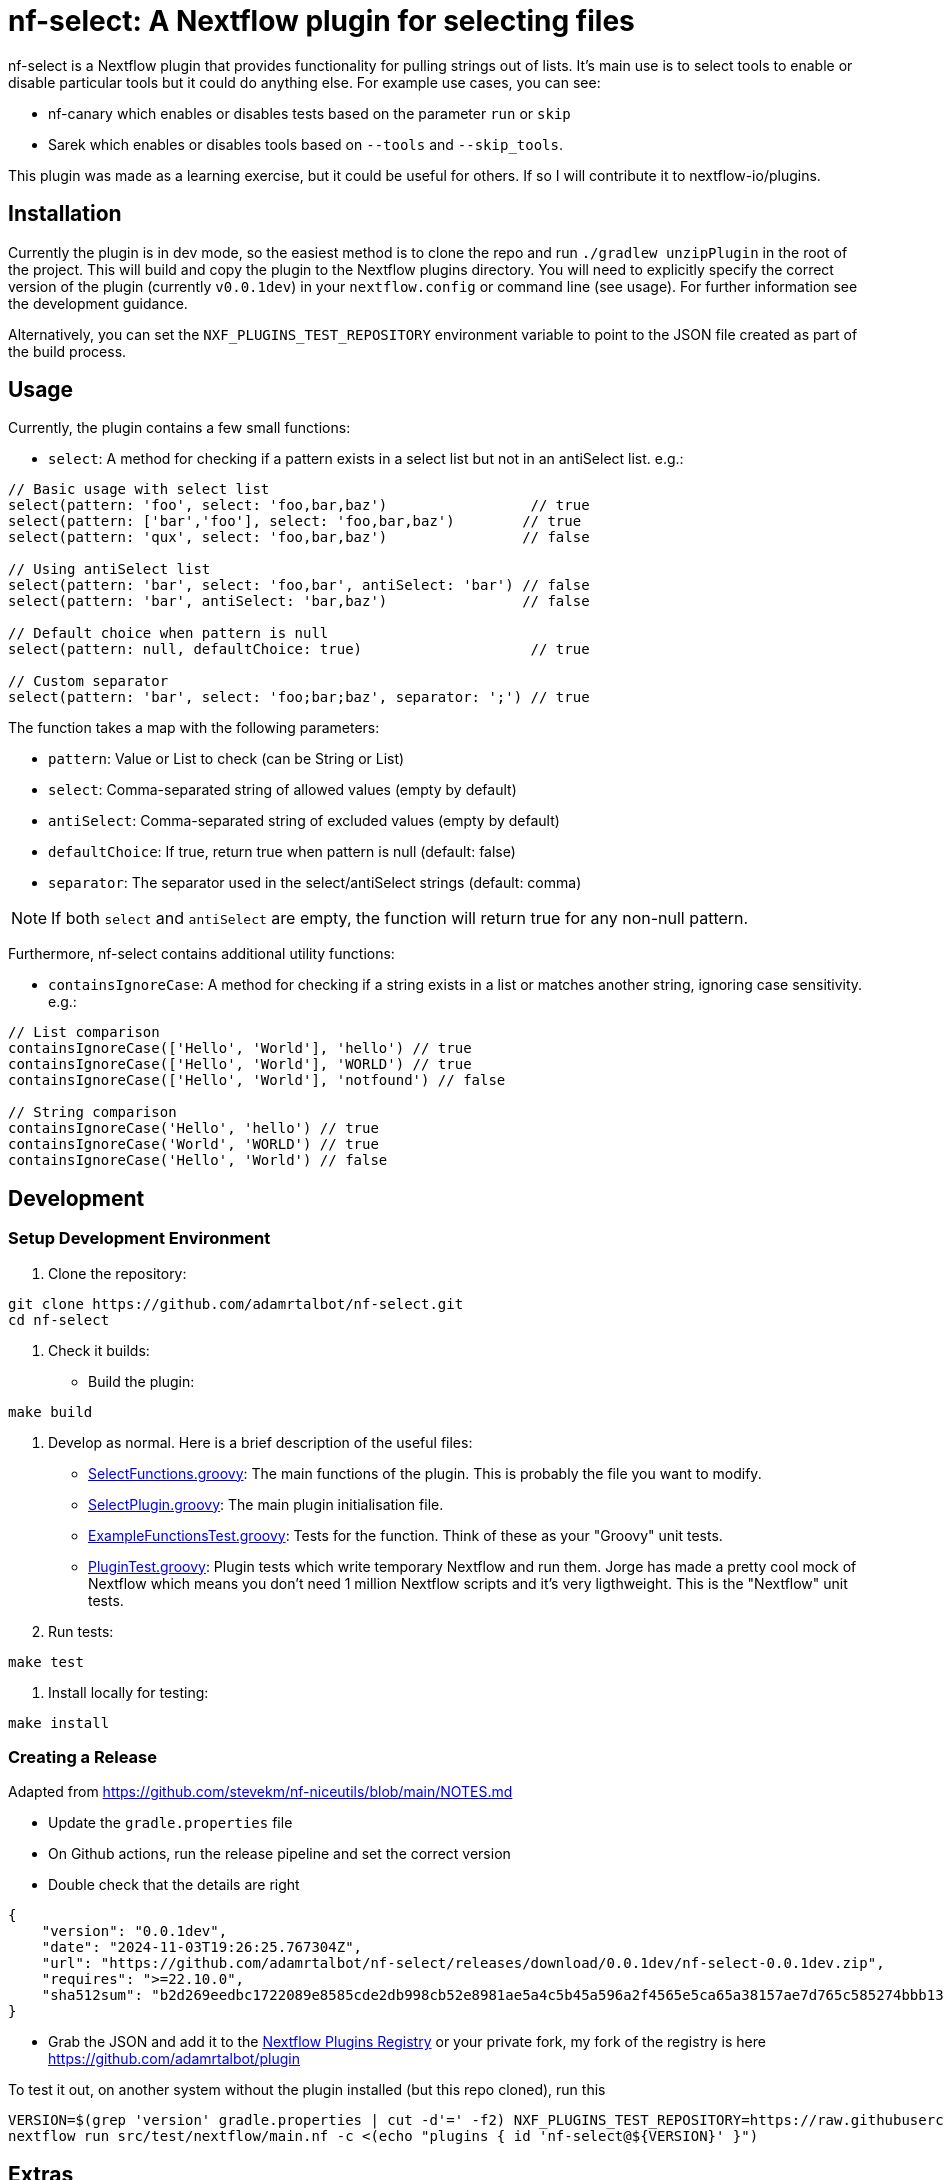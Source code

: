 = nf-select: A Nextflow plugin for selecting files

nf-select is a Nextflow plugin that provides functionality for pulling strings out of lists. It's main use is to select tools to enable or disable particular tools but it could do anything else. For example use cases, you can see:

- nf-canary which enables or disables tests based on the parameter `run` or `skip`
- Sarek which enables or disables tools based on `--tools` and `--skip_tools`.

This plugin was made as a learning exercise, but it could be useful for others. If so I will contribute it to nextflow-io/plugins.

== Installation

Currently the plugin is in dev mode, so the easiest method is to clone the repo and run `./gradlew unzipPlugin` in the root of the project. This will build and copy the plugin to the Nextflow plugins directory. You will need to explicitly specify the correct version of the plugin (currently `v0.0.1dev`) in your `nextflow.config` or command line (see usage). For further information see the development guidance.

Alternatively, you can set the `NXF_PLUGINS_TEST_REPOSITORY` environment variable to point to the JSON file created as part of the build process.

== Usage

Currently, the plugin contains a few small functions:

- `select`: A method for checking if a pattern exists in a select list but not in an antiSelect list. e.g.:

[source,groovy]
----
// Basic usage with select list
select(pattern: 'foo', select: 'foo,bar,baz')                 // true
select(pattern: ['bar','foo'], select: 'foo,bar,baz')        // true
select(pattern: 'qux', select: 'foo,bar,baz')                // false

// Using antiSelect list
select(pattern: 'bar', select: 'foo,bar', antiSelect: 'bar') // false
select(pattern: 'bar', antiSelect: 'bar,baz')                // false

// Default choice when pattern is null
select(pattern: null, defaultChoice: true)                    // true

// Custom separator
select(pattern: 'bar', select: 'foo;bar;baz', separator: ';') // true
----

The function takes a map with the following parameters:

- `pattern`: Value or List to check (can be String or List)
- `select`: Comma-separated string of allowed values (empty by default)
- `antiSelect`: Comma-separated string of excluded values (empty by default)
- `defaultChoice`: If true, return true when pattern is null (default: false)
- `separator`: The separator used in the select/antiSelect strings (default: comma)

NOTE: If both `select` and `antiSelect` are empty, the function will return true for any non-null pattern.

Furthermore, nf-select contains additional utility functions:

- `containsIgnoreCase`: A method for checking if a string exists in a list or matches another string, ignoring case sensitivity. e.g.:

[source,groovy]
----
// List comparison
containsIgnoreCase(['Hello', 'World'], 'hello') // true
containsIgnoreCase(['Hello', 'World'], 'WORLD') // true
containsIgnoreCase(['Hello', 'World'], 'notfound') // false

// String comparison
containsIgnoreCase('Hello', 'hello') // true
containsIgnoreCase('World', 'WORLD') // true
containsIgnoreCase('Hello', 'World') // false
----

== Development

=== Setup Development Environment

1. Clone the repository:
[source,bash]
----
git clone https://github.com/adamrtalbot/nf-select.git
cd nf-select
----

2. Check it builds:

* Build the plugin:
[source,bash]
----
make build
----

3. Develop as normal. Here is a brief description of the useful files:

- link:src/main/groovy/com/nextflow/plugin/SelectFunctions.groovy[SelectFunctions.groovy]: The main functions of the plugin. This is probably the file you want to modify.
- link:src/main/groovy/com/nextflow/plugin/SelectPlugin.groovy[SelectPlugin.groovy]: The main plugin initialisation file.
- link:./src/test/groovy/com/nextflow/plugin/ExampleFunctionsTest.groovy[ExampleFunctionsTest.groovy]: Tests for the function. Think of these as your "Groovy" unit tests.
- link:./src/test/groovy/com/nextflow/plugin/PluginTest.groovy[PluginTest.groovy]: Plugin tests which write temporary Nextflow and run them. Jorge has made a pretty cool mock of Nextflow which means you don't need 1 million Nextflow scripts and it's very ligthweight. This is the "Nextflow" unit tests.

4. Run tests:
[source,bash]
----
make test
----

5. Install locally for testing:
[source,bash]
----
make install
----

=== Creating a Release

Adapted from https://github.com/stevekm/nf-niceutils/blob/main/NOTES.md[https://github.com/stevekm/nf-niceutils/blob/main/NOTES.md]

- Update the `gradle.properties` file
- On Github actions, run the release pipeline and set the correct version
- Double check that the details are right

[source,json]
----
{
    "version": "0.0.1dev",
    "date": "2024-11-03T19:26:25.767304Z",
    "url": "https://github.com/adamrtalbot/nf-select/releases/download/0.0.1dev/nf-select-0.0.1dev.zip",
    "requires": ">=22.10.0",
    "sha512sum": "b2d269eedbc1722089e8585cde2db998cb52e8981ae5a4c5b45a596a2f4565e5ca65a38157ae7d765c585274bbb13dd652b31e5f3769221c06f286131b333056"
}
----

- Grab the JSON and add it to the https://github.com/nextflow-io/plugins/[Nextflow Plugins Registry] or your private fork, my fork of the registry is here https://github.com/adamrtalbot/plugin

To test it out, on another system without the plugin installed (but this repo cloned), run this

[source,bash]
----
VERSION=$(grep 'version' gradle.properties | cut -d'=' -f2) NXF_PLUGINS_TEST_REPOSITORY=https://raw.githubusercontent.com/adamrtalbot/plugins/refs/heads/main/plugins.json 
nextflow run src/test/nextflow/main.nf -c <(echo "plugins { id 'nf-select@${VERSION}' }")
----

== Extras

If something goes wrong, try this and start again

[source,bash]
----
./gradlew clean
./gradlew build
rm -rf .gradle
----

== Contributing

This is pretty janky, so I welcome any help.

1. Fork the repository
2. Create a feature branch
3. Submit a pull request

== License

This project is licensed under the MIT License.

== Support

* Create an issue: https://github.com/adamrtalbot/nf-select/issues
* Documentation: https://adamrtalbot.github.io/nf-select
